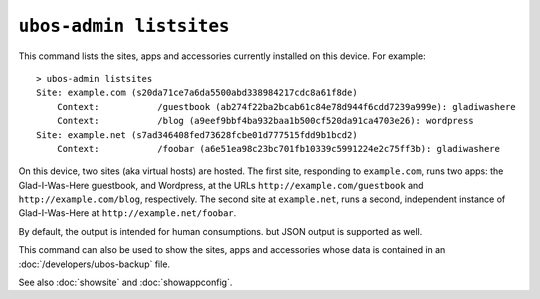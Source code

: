 ``ubos-admin listsites``
========================

This command lists the sites, apps and accessories currently installed on this
device. For example::

   > ubos-admin listsites
   Site: example.com (s20da71ce7a6da5500abd338984217cdc8a61f8de)
       Context:           /guestbook (ab274f22ba2bcab61c84e78d944f6cdd7239a999e): gladiwashere
       Context:           /blog (a9eef9bbf4ba932baa1b500cf520da91ca4703e26): wordpress
   Site: example.net (s7ad346408fed73628fcbe01d777515fdd9b1bcd2)
       Context:           /foobar (a6e51ea98c23bc701fb10339c5991224e2c75ff3b): gladiwashere

On this device, two sites (aka virtual hosts) are hosted. The first site, responding
to ``example.com``, runs two apps: the Glad-I-Was-Here guestbook, and Wordpress, at the
URLs ``http://example.com/guestbook`` and ``http://example.com/blog``,
respectively. The second site at ``example.net``, runs a second, independent instance
of Glad-I-Was-Here at ``http://example.net/foobar``.

By default, the output is intended for human consumptions. but JSON output is supported
as well.

This command can also be used to show the sites, apps and accessories whose data
is contained in an :doc:`/developers/ubos-backup` file.

See also :doc:`showsite` and :doc:`showappconfig`.

